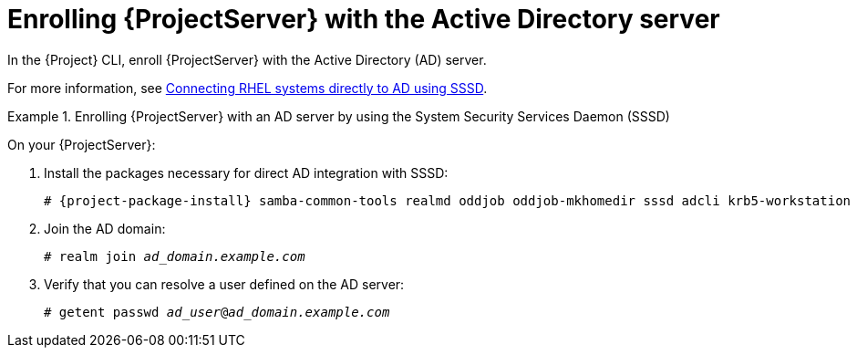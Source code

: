 [id="Enrolling_Server_with_the_AD_Server_{context}"]
= Enrolling {ProjectServer} with the Active Directory server

In the {Project} CLI, enroll {ProjectServer} with the Active Directory (AD) server.

For more information, see link:https://docs.redhat.com/en/documentation/red_hat_enterprise_linux/8/html-single/integrating_rhel_systems_directly_with_windows_active_directory/index#connecting-rhel-systems-directly-to-ad-using-sssd_integrating-rhel-systems-directly-with-active-directory[Connecting RHEL systems directly to AD using SSSD].

.Enrolling {ProjectServer} with an AD server by using the System Security Services Daemon (SSSD)
====
On your {ProjectServer}:

. Install the packages necessary for direct AD integration with SSSD:
+
[options="nowrap", subs="+quotes,verbatim,attributes"]
----
# {project-package-install} samba-common-tools realmd oddjob oddjob-mkhomedir sssd adcli krb5-workstation
----
+
. Join the AD domain:
+
[options="nowrap", subs="+quotes,verbatim,attributes"]
----
# realm join _ad_domain.example.com_
----
+
. Verify that you can resolve a user defined on the AD server:
+
[options="nowrap", subs="+quotes,verbatim,attributes"]
----
# getent passwd _ad_user_@_ad_domain.example.com_
----
====
